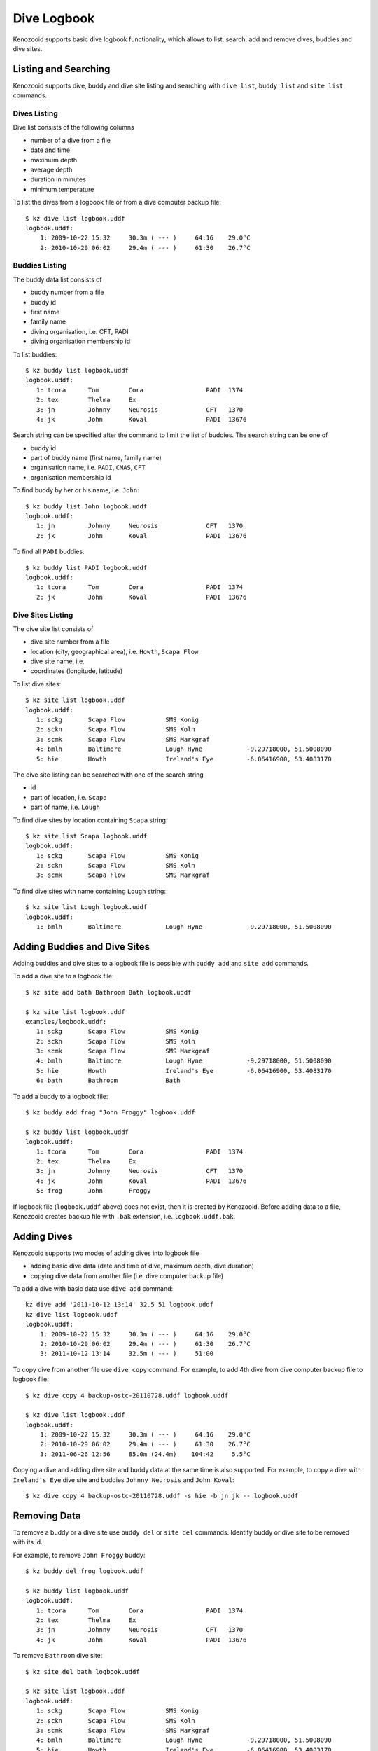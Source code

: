 .. _user-logbook:

Dive Logbook
============
Kenozooid supports basic dive logbook functionality, which allows to list,
search, add and remove dives, buddies and dive sites.

.. _user-logbook-ls:

Listing and Searching
---------------------
Kenozooid supports dive, buddy and dive site listing and searching with
``dive list``, ``buddy list`` and ``site list`` commands.

Dives Listing
^^^^^^^^^^^^^
Dive list consists of the following columns

- number of a dive from a file
- date and time
- maximum depth
- average depth
- duration in minutes
- minimum temperature

To list the dives from a logbook file or from a dive computer backup file::

    $ kz dive list logbook.uddf
    logbook.uddf:
        1: 2009-10-22 15:32     30.3m ( --- )     64:16    29.0°C
        2: 2010-10-29 06:02     29.4m ( --- )     61:30    26.7°C

Buddies Listing 
^^^^^^^^^^^^^^^
The buddy data list consists of

- buddy number from a file
- buddy id
- first name
- family name
- diving organisation, i.e. CFT, PADI
- diving organisation membership id

To list buddies::

    $ kz buddy list logbook.uddf    
    logbook.uddf:
       1: tcora      Tom        Cora                 PADI  1374       
       2: tex        Thelma     Ex                    
       3: jn         Johnny     Neurosis             CFT   1370       
       4: jk         John       Koval                PADI  13676   

Search string can be specified after the command to limit the list of
buddies. The search string can be one of

- buddy id
- part of buddy name (first name, family name)
- organisation name, i.e. ``PADI``, ``CMAS``, ``CFT``
- organisation membership id

To find buddy by her or his name, i.e. ``John``::

    $ kz buddy list John logbook.uddf
    logbook.uddf:
       1: jn         Johnny     Neurosis             CFT   1370       
       2: jk         John       Koval                PADI  13676  

To find all ``PADI`` buddies::

    $ kz buddy list PADI logbook.uddf 
    logbook.uddf:
       1: tcora      Tom        Cora                 PADI  1374       
       2: jk         John       Koval                PADI  13676 

Dive Sites Listing
^^^^^^^^^^^^^^^^^^
The dive site list consists of

- dive site number from a file
- location (city, geographical area), i.e. ``Howth``, ``Scapa Flow``
- dive site name, i.e. 
- coordinates (longitude, latitude)

To list dive sites::

    $ kz site list logbook.uddf
    logbook.uddf:
       1: sckg       Scapa Flow           SMS Konig           
       2: sckn       Scapa Flow           SMS Koln            
       3: scmk       Scapa Flow           SMS Markgraf        
       4: bmlh       Baltimore            Lough Hyne            -9.29718000, 51.5008090
       5: hie        Howth                Ireland's Eye         -6.06416900, 53.4083170

The dive site listing can be searched with one of the search string

- id
- part of location, i.e. ``Scapa``
- part of name, i.e. ``Lough``

To find dive sites by location containing ``Scapa`` string::

    $ kz site list Scapa logbook.uddf
    logbook.uddf:
       1: sckg       Scapa Flow           SMS Konig   
       2: sckn       Scapa Flow           SMS Koln    
       3: scmk       Scapa Flow           SMS Markgraf

To find dive sites with name containing ``Lough`` string::

    $ kz site list Lough logbook.uddf
    logbook.uddf:
       1: bmlh       Baltimore            Lough Hyne            -9.29718000, 51.5008090


Adding Buddies and Dive Sites
-----------------------------
Adding buddies and dive sites to a logbook file is possible with ``buddy add``
and ``site add`` commands.

To add a dive site to a logbook file::

    $ kz site add bath Bathroom Bath logbook.uddf

    $ kz site list logbook.uddf      
    examples/logbook.uddf:
       1: sckg       Scapa Flow           SMS Konig           
       2: sckn       Scapa Flow           SMS Koln            
       3: scmk       Scapa Flow           SMS Markgraf        
       4: bmlh       Baltimore            Lough Hyne            -9.29718000, 51.5008090
       5: hie        Howth                Ireland's Eye         -6.06416900, 53.4083170
       6: bath       Bathroom             Bath 


To add a buddy to a logbook file::

    $ kz buddy add frog "John Froggy" logbook.uddf                     

    $ kz buddy list logbook.uddf     
    logbook.uddf:
       1: tcora      Tom        Cora                 PADI  1374       
       2: tex        Thelma     Ex                    
       3: jn         Johnny     Neurosis             CFT   1370       
       4: jk         John       Koval                PADI  13676      
       5: frog       John       Froggy 


If logbook file (``logbook.uddf`` above) does not exist, then it is created
by Kenozooid. Before adding data to a file, Kenozooid creates backup file
with ``.bak`` extension, i.e. ``logbook.uddf.bak``.

Adding Dives
------------
Kenozooid supports two modes of adding dives into logbook file

- adding basic dive data (date and time of dive, maximum depth, dive duration)
- copying dive data from another file (i.e. dive computer backup file)

To add a dive with basic data use ``dive add`` command::

    kz dive add '2011-10-12 13:14' 32.5 51 logbook.uddf                              
    kz dive list logbook.uddf
    logbook.uddf:
        1: 2009-10-22 15:32     30.3m ( --- )     64:16    29.0°C
        2: 2010-10-29 06:02     29.4m ( --- )     61:30    26.7°C
        3: 2011-10-12 13:14     32.5m ( --- )     51:00 


To copy dive from another file use ``dive copy`` command. For example, to
add 4th dive from dive computer backup file to logbook file::

    $ kz dive copy 4 backup-ostc-20110728.uddf logbook.uddf

    $ kz dive list logbook.uddf
    logbook.uddf:
        1: 2009-10-22 15:32     30.3m ( --- )     64:16    29.0°C
        2: 2010-10-29 06:02     29.4m ( --- )     61:30    26.7°C
        3: 2011-06-26 12:56     85.0m (24.4m)    104:42     5.5°C

Copying a dive and adding dive site and buddy data at the same time is also
supported. For example, to copy a dive with ``Ireland's Eye`` dive site and
buddies ``Johnny Neurosis`` and ``John Koval``::

    $ kz dive copy 4 backup-ostc-20110728.uddf -s hie -b jn jk -- logbook.uddf

Removing Data
-------------
To remove a buddy or a dive site use ``buddy del`` or ``site del``
commands. Identify buddy or dive site to be removed with its id.

For example, to remove ``John Froggy`` buddy::

    $ kz buddy del frog logbook.uddf

    $ kz buddy list logbook.uddf
    logbook.uddf:
       1: tcora      Tom        Cora                 PADI  1374       
       2: tex        Thelma     Ex                    
       3: jn         Johnny     Neurosis             CFT   1370       
       4: jk         John       Koval                PADI  13676 


To remove ``Bathroom`` dive site::

    $ kz site del bath logbook.uddf

    $ kz site list logbook.uddf
    logbook.uddf:
       1: sckg       Scapa Flow           SMS Konig           
       2: sckn       Scapa Flow           SMS Koln            
       3: scmk       Scapa Flow           SMS Markgraf        
       4: bmlh       Baltimore            Lough Hyne            -9.29718000, 51.5008090
       5: hie        Howth                Ireland's Eye         -6.06416900, 53.4083170

.. vim: sw=4:et:ai
